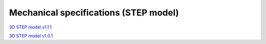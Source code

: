 Mechanical specifications (STEP model)
######################################

`3D STEP model v1.1.1 <https://www.dropbox.com/s/skbmydtjslradwx/Red_Pitaya_3Dmodel_v1.1.1.zip>`_

`3D STEP model v1.0.1 <https://www.dropbox.com/s/s6d65stm6qz5hdp/Red_Pitaya_3Dmodel_v1.0.1.zip>`_
